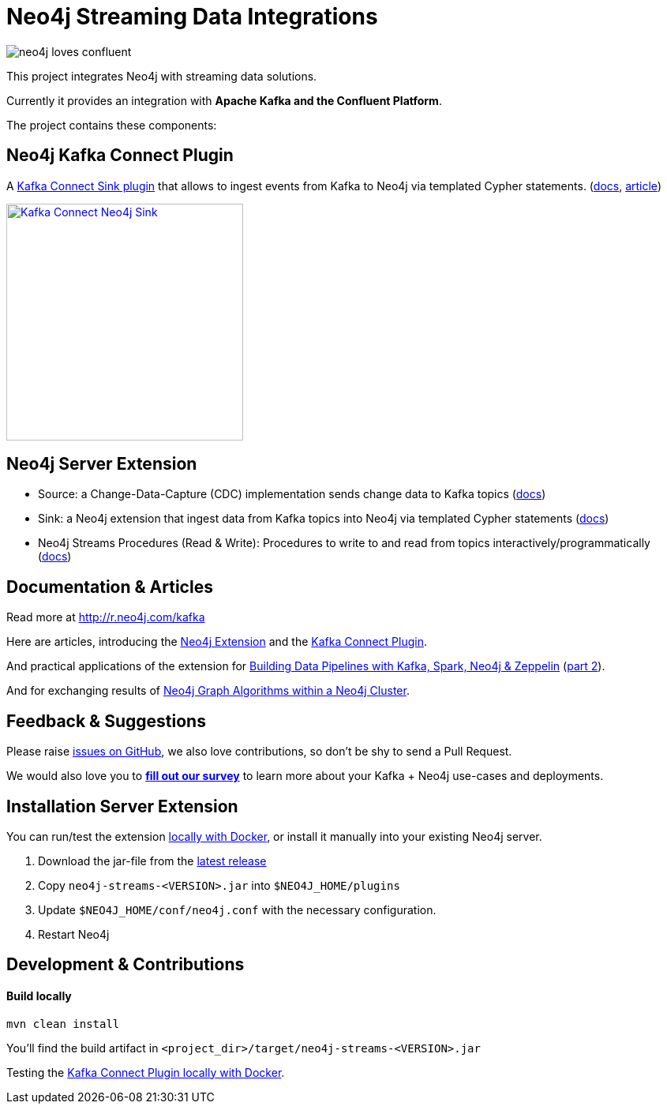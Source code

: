 = Neo4j Streaming Data Integrations
:docs: https://neo4j-contrib.github.io/neo4j-streams/

image::https://github.com/neo4j-contrib/neo4j-streams/raw/gh-pages/3.4/images/neo4j-loves-confluent.png[]

This project integrates Neo4j with streaming data solutions.

Currently it provides an integration with *Apache Kafka and the Confluent Platform*.

The project contains these components:

== Neo4j Kafka Connect Plugin

A https://www.confluent.io/connector/kafka-connect-neo4j-sink/[Kafka Connect Sink plugin] that allows to ingest events from Kafka to Neo4j via templated Cypher statements. (link:{docs}#_kafka_connect_sink_plugin[docs], https://www.confluent.io/blog/kafka-connect-neo4j-sink-plugin[article])

image::https://www.confluent.io/wp-content/uploads/Kafka_Connect_Neo4j_Sink.png[width=300,link=https://www.confluent.io/connector/kafka-connect-neo4j-sink/]

== Neo4j Server Extension

* Source: a Change-Data-Capture (CDC) implementation sends change data to Kafka topics (link:{docs}#_neo4j_streams_source[docs])
* Sink: a Neo4j extension that ingest data from Kafka topics into Neo4j via templated Cypher statements (link:{docs}#_neo4j_streams_sink[docs])
* Neo4j Streams Procedures (Read & Write): Procedures to write to and read from topics interactively/programmatically (link:{docs}#_procedures[docs])

== Documentation & Articles

Read more at http://r.neo4j.com/kafka

Here are articles, introducing the https://medium.com/neo4j/a-new-neo4j-integration-with-apache-kafka-6099c14851d2[Neo4j Extension] and the https://www.confluent.io/blog/kafka-connect-neo4j-sink-plugin[Kafka Connect Plugin].

And practical applications of the extension for https://medium.freecodecamp.org/how-to-leverage-neo4j-streams-and-build-a-just-in-time-data-warehouse-64adf290f093[Building Data Pipelines with Kafka, Spark, Neo4j & Zeppelin] (https://medium.freecodecamp.org/how-to-ingest-data-into-neo4j-from-a-kafka-stream-a34f574f5655[part 2]).

And for exchanging results of https://medium.freecodecamp.org/how-to-embrace-event-driven-graph-analytics-using-neo4j-and-apache-kafka-474c9f405e06[Neo4j Graph Algorithms within a Neo4j Cluster].

== Feedback & Suggestions

Please raise https://github.com/neo4j-contrib/neo4j-streams/issues[issues on GitHub], we also love contributions, so don't be shy to send a Pull Request.

We would also love you to https://goo.gl/forms/VLwvqwsIvdfdm9fL2[**fill out our survey**] to learn more about your Kafka + Neo4j use-cases and deployments.

== Installation Server Extension

You can run/test the extension link:{docs}#docker[locally with Docker], or install it manually into your existing Neo4j server.

1. Download the jar-file from the https://github.com/neo4j-contrib/neo4j-streams/releases/latest[latest release]
2. Copy `neo4j-streams-<VERSION>.jar` into `$NEO4J_HOME/plugins`
3. Update `$NEO4J_HOME/conf/neo4j.conf` with the necessary configuration.
4. Restart Neo4j

== Development & Contributions

==== Build locally

----
mvn clean install
----

You'll find the build artifact in `<project_dir>/target/neo4j-streams-<VERSION>.jar`

Testing the link:{docs}#_docker_compose_file[Kafka Connect Plugin locally with Docker].

////
== Documentation Links

=== Kafka Connect Plugin

### link:doc/asciidoc/kafka-connect/index.adoc[Kafka Connect Plugin]

=== Streams Producer

### link:doc/asciidoc/producer/configuration.adoc[Configuration]

### link:doc/asciidoc/producer/patterns.adoc[Patterns]

=== Streams Consumer

### link:doc/asciidoc/consumer/configuration.adoc[Configuration]

=== Streams Procedures

### link:doc/asciidoc/procedures/index.adoc[Procedures]

=== Docker

### link:doc/asciidoc/docker/index.adoc[Docker]
////
